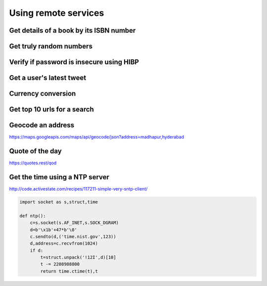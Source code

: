 Using remote services
=========================

Get details of a book by its ISBN number
-------------------------------------------


Get truly random numbers
-----------------------------


Verify if password is insecure using HIBP
--------------------------------------------

Get a user's latest tweet
------------------------------


Currency conversion
----------------------

Get top 10 urls for a search
-------------------------------------

Geocode an address
---------------------

https://maps.googleapis.com/maps/api/geocode/json?address=madhapur,hyderabad


Quote of the day
---------------------

https://quotes.rest/qod



Get the time using a NTP server
--------------------------------

http://code.activestate.com/recipes/117211-simple-very-sntp-client/

.. code-block:: python

    import socket as s,struct,time

    def ntp():
        c=s.socket(s.AF_INET,s.SOCK_DGRAM)
        d=b'\x1b'+47*b'\0'
        c.sendto(d,('time.nist.gov',123))
        d,address=c.recvfrom(1024)
        if d:
            t=struct.unpack('!12I',d)[10]
            t -= 2208988800
            return time.ctime(t),t
